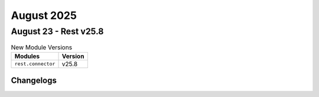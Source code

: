 August 2025
==========

August 23 - Rest v25.8 
------------------------



.. csv-table:: New Module Versions
    :header: "Modules", "Version"

    ``rest.connector``, v25.8 




Changelogs
^^^^^^^^^^
